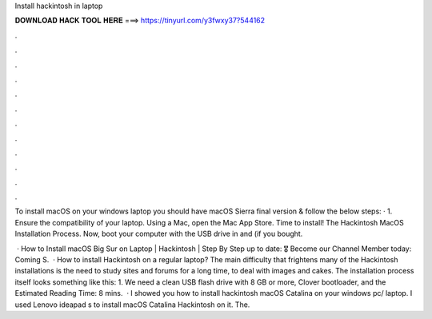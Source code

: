 Install hackintosh in laptop



𝐃𝐎𝐖𝐍𝐋𝐎𝐀𝐃 𝐇𝐀𝐂𝐊 𝐓𝐎𝐎𝐋 𝐇𝐄𝐑𝐄 ===> https://tinyurl.com/y3fwxy37?544162



.



.



.



.



.



.



.



.



.



.



.



.

To install macOS on your windows laptop you should have macOS Sierra final version & follow the below steps: · 1. Ensure the compatibility of your laptop. Using a Mac, open the Mac App Store. Time to install! The Hackintosh MacOS Installation Process. Now, boot your computer with the USB drive in and (if you bought.

 · How to Install macOS Big Sur on Laptop | Hackintosh | Step By Step  up to date: 🎖 Become our Channel Member today: Coming S.  · How to install Hackintosh on a regular laptop? The main difficulty that frightens many of the Hackintosh installations is the need to study sites and forums for a long time, to deal with images and cakes. The installation process itself looks something like this: 1. We need a clean USB flash drive with 8 GB or more, Clover bootloader, and the Estimated Reading Time: 8 mins.  · I showed you how to install hackintosh macOS Catalina on your windows pc/ laptop. I used Lenovo ideapad s to install macOS Catalina Hackintosh on it. The.
